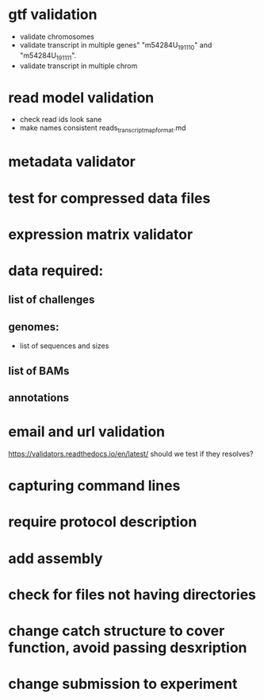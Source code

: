 * gtf validation
- validate chromosomes
- validate transcript in multiple genes" "m54284U_191110" and "m54284U_191111". 
- validate transcript in multiple chrom
* read model validation
- check read ids look sane
- make names consistent reads_transcript_map_format.md
* metadata validator
* test for compressed data files
* expression matrix validator
* data required:
** list of challenges
** genomes:
- list of sequences and sizes
** list of BAMs
** annotations
* email and url validation
https://validators.readthedocs.io/en/latest/
should we test if they resolves?
* capturing command lines
* require protocol description
* add assembly
* check for files not having directories
* change catch structure to cover function, avoid passing desxription
* change submission to experiment
